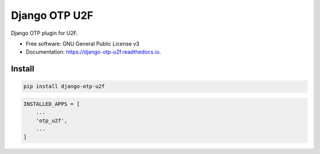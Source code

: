 ==============
Django OTP U2F
==============


.. image:: https://img.shields.io/pypi/v/django-otp-u2f.svg
        :target: https://pypi.python.org/pypi/django-otp-u2f

.. image:: https://travis-ci.org/ossobv/django-otp-u2f.svg
        :target: https://travis-ci.org/ossobv/django-otp-u2f

.. image:: https://readthedocs.org/projects/django-otp-u2f/badge/?version=latest
        :target: https://django-otp-u2f.readthedocs.io/en/latest/?badge=latest
        :alt: Documentation Status


Django OTP plugin for U2F.


* Free software: GNU General Public License v3
* Documentation: https://django-otp-u2f.readthedocs.io.

Install
-------

.. code-block::

   pip install django-otp-u2f


.. code-block::

   INSTALLED_APPS = [
       ...
       'otp_u2f',
       ...
   ]
